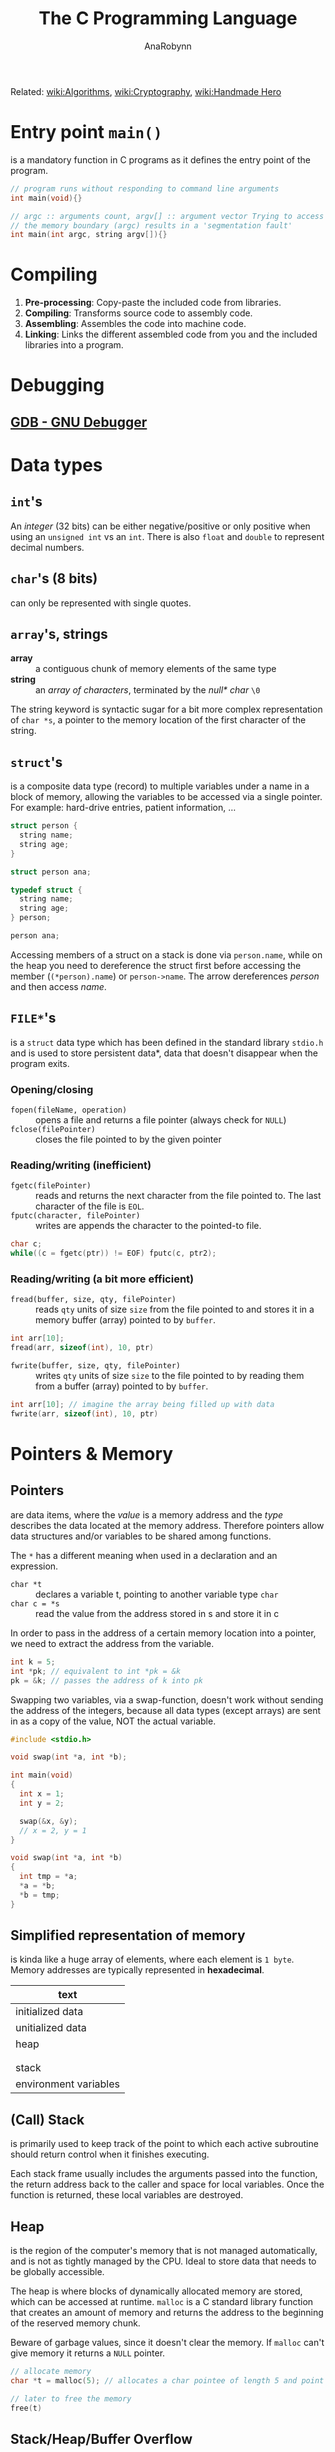 #+TITLE: The C Programming Language
#+AUTHOR: AnaRobynn
#+FILETAGS: :c:
#+STARTUP: hideblocks, indent

Related: [[file:algorithms.org][wiki:Algorithms]], [[file:cryptography.org][wiki:Cryptography]], [[file:handmade-hero.org][wiki:Handmade Hero]]

* Entry point ~main()~
is a mandatory function in C programs as it defines the entry point of the program.
#+BEGIN_SRC C
  // program runs without responding to command line arguments
  int main(void){}

  // argc :: arguments count, argv[] :: argument vector Trying to access arguments outside
  // the memory boundary (argc) results in a 'segmentation fault'
  int main(int argc, string argv[]){}
#+END_SRC

* Compiling
1. *Pre-processing*: Copy-paste the included code from libraries.
2. *Compiling*: Transforms source code to assembly code.
3. *Assembling*: Assembles the code into machine code.
4. *Linking*: Links the different assembled code from you and the included libraries into a program.

* Debugging
** [[https://www.gnu.org/software/gdb/][GDB - GNU Debugger]]

* Data types
** ~int~'s
An /integer/ (32 bits) can be either negative/positive or only positive when using an ~unsigned int~ vs
an ~int~. There is also ~float~ and ~double~ to represent decimal numbers.

** ~char~'s (8 bits)
can only be represented with single quotes.

** ~array~'s, strings
- *array* :: a contiguous chunk of memory elements of the same type
- *string* :: an /array of characters/, terminated by the /null* char/ ~\0~

The string keyword is syntactic sugar for a bit more complex representation of ~char *s~, a pointer to
the memory location of the first character of the string.

** ~struct~'s
is a composite data type (record) to multiple variables under a name in a block of memory, allowing
the variables to be accessed via a single pointer. For example: hard-drive entries, patient
information, ...

#+NAME: basic_struct.c
#+BEGIN_SRC c
  struct person {
    string name;
    string age;
  }

  struct person ana;
#+END_SRC

#+NAME: custom_struct.c
#+BEGIN_SRC c
  typedef struct {
    string name;
    string age;
  } person;

  person ana;
#+END_SRC

Accessing members of a struct on a stack is done via ~person.name~, while on the heap you need to
dereference the struct first before accessing the member (~(*person).name~) or ~person->name~. The
arrow dereferences /person/ and then access /name/.

** ~FILE*~'s
is a ~struct~ data type which has been defined in the standard library ~stdio.h~ and is used to store
persistent data*, data that doesn't disappear when the program exits.

*** Opening/closing
- ~fopen(fileName, operation)~ :: opens a file and returns a file pointer (always check for ~NULL~)
- ~fclose(filePointer)~ :: closes the file pointed to by the given pointer

*** Reading/writing (inefficient)
- ~fgetc(filePointer)~ :: reads and returns the next character from the file pointed to. The last
     character of the file is ~EOL~.
- ~fputc(character, filePointer)~ :: writes are appends the character to the pointed-to file.

#+NAME: fake_cp_example.c
#+BEGIN_SRC c
  char c;
  while((c = fgetc(ptr)) != EOF) fputc(c, ptr2);
#+END_SRC

*** Reading/writing (a bit more efficient)
- ~fread(buffer, size, qty, filePointer)~ :: reads ~qty~ units of size ~size~ from the file pointed to and
     stores it in a memory buffer (array) pointed to by ~buffer~.
#+BEGIN_SRC c
  int arr[10];
  fread(arr, sizeof(int), 10, ptr)
#+END_SRC

- ~fwrite(buffer, size, qty, filePointer)~ :: writes ~qty~ units of size ~size~ to the
     file pointed to by reading them from a buffer (array) pointed to by ~buffer~.
#+BEGIN_SRC c
  int arr[10]; // imagine the array being filled up with data
  fwrite(arr, sizeof(int), 10, ptr)
#+END_SRC

* Pointers & Memory
** Pointers
are data items, where the /value/ is a memory address and the /type/ describes the data located at the
memory address. Therefore pointers allow data structures and/or variables to be shared among
functions.

The ~*~ has a different meaning when used in a declaration and an expression.
- ~char *t~ :: declares a variable t, pointing to another variable type ~char~
- ~char c = *s~ :: read the value from the address stored in s and store it in c

In order to pass in the address of a certain memory location into a pointer, we need to extract the
address from the variable.
#+BEGIN_SRC c
  int k = 5;
  int *pk; // equivalent to int *pk = &k
  pk = &k; // passes the address of k into pk
#+END_SRC

Swapping two variables, via a swap-function, doesn't work without sending the address of the
integers, because all data types (except arrays) are sent in as a copy of the value, NOT the actual
variable.
#+BEGIN_SRC c
  #include <stdio.h>

  void swap(int *a, int *b);

  int main(void)
  {
    int x = 1;
    int y = 2;

    swap(&x, &y);
    // x = 2, y = 1
  }

  void swap(int *a, int *b)
  {
    int tmp = *a;
    *a = *b;
    *b = tmp;
  }
#+END_SRC

** Simplified representation of memory
is kinda like a huge array of elements, where each element is ~1 byte~. Memory addresses are typically
represented in *hexadecimal*.

|-----------------------|
| text                  |
|-----------------------|
| initialized data      |
|-----------------------|
| unitialized data      |
|-----------------------|
| heap                  |
|                       |
|                       |
| stack                 |
|-----------------------|
| environment variables |
|-----------------------|

** (Call) Stack
is primarily used to keep track of the point to which each active subroutine should return control
when it finishes executing.

Each stack frame usually includes the arguments passed into the function, the return address back to
the caller and space for local variables. Once the function is returned, these local variables are
destroyed.

** Heap
is the region of the computer's memory that is not managed automatically, and is not as
tightly managed by the CPU. Ideal to store data that needs to be globally accessible.

The heap is where blocks of dynamically allocated memory are stored, which can be
accessed at runtime. ~malloc~ is a C standard library function that creates an amount of
memory and returns the address to the beginning of the reserved memory chunk.

Beware of garbage values, since it doesn't clear the memory. If ~malloc~ can't give
memory it returns a ~NULL~ pointer.

#+BEGIN_SRC c
  // allocate memory
  char *t = malloc(5); // allocates a char pointee of length 5 and point t to pointee

  // later to free the memory
  free(t)
#+END_SRC

** Stack/Heap/Buffer Overflow
*** Contrived example
It's possible to overwrite/access memory, which you arent't supposed to touch, when allocating not
enough memory for all possible cases of the program. The example below makes it possible to
overwrite memory outside of stack. A clever person could try injecting a malicious program and
overwriting the return address. memory of the array

#+BEGIN_SRC c
  #include <string.h>

  void foo(char *bar)
  {
    char c[12];
    memcpy(c, bar, strlen(bar));
  }

  int main(int argc, char *argv[])
  {
    foo(argv[1]);
  }
#+END_SRC

*** Prevention/Debugging
valgrind()~ helps catching possible memory bugs and makes sure all reserved memory via malloc()~,
was also ~free()~'d at some point.

* Special Functions
** ~crypt~
is a C [[https://en.wikipedia.org/wiki/Data_Encryption_Standard][DES (Data Encryption Standard)]]-based (symmetric-key algorithm) function which
can encrypt a certain password, by giving it a password and some salt. That
means the function returns the same hashed value for a certain password. The salt we
need to apply are the first two characters of the hashed password.

** ~sprintf~
stores a formatted string along the lines of format inside a ptr.

Note how ~%03i~ tells the formatter to always show an integer with 3
numbers, formatted as XXX.jpg, by prepending zero's if they need it.
sprintf(fileName, "%03i.jpg", someInteger)~;

* Data structures
** Summary
*** Arrays
- modifying an array is bad
- sorting is easy
- lookup is constant time

*** Linked List
- modifying is easy
- lookup is bad
- difficult to sort

*** Hash tables
- insertion is two-step (hash + add)
- deletion is easy
- average lookup is better than linked list
- sucks at sorting

*** Tries
- Insertion is complex - dyanmic memory allocation
- deletion is easy
- lookup is fast
- already sorted
- rapidly becomes huge, not great if space is premium

** [[https://en.wikipedia.org/wiki/Linked_list][Linked list]]
is a collection of nodes, which together represent a sequence. Each node contains *data* and a
*reference* (link) to the next node in the sequence. Depending if the list needs to stay sorted or
not, the running time is $O(n)$ or $O(1) respectively.

Be careful when inserting an item as the first element in the list. Always let the new item point to
the firs item in the list, before moving the head (the pointer pointing to the beginning of the
linked list).

#+NAME: Unique list
#+BEGIN_SRC c
  #include <cs50.h>
  #include <stdio.h>

  typedef struct ll
  // the struct needs a name, before the typedef when referencing itself
  {
    int number;
    struct ll *next;
  } node;

  int main(void)
  {
    // memory for numbers
    node *numbers = NULL;

    // Prompt for numbers (until EOF)
    while (true)
      {
        // Prompt for number
        int number = get_int("number: ");

        // Check for EOF
        if (number == INT_MAX)
          {
            break;
          }

        // Check whether number is already in list
        bool found = false;
        for (node *ptr = numbers; ptr != NULL; ptr = ptr->next)
          {
            if (ptr->number == number)
              {
                found = true;
                break;
              }
          }

        // If number not found in list, add to list
        if (!found)
          {
            // Allocate space for number
            node *n = malloc(sizeof(node));
            if (!n)
              {
                return 1;
              }

            // Add number to list
            n->number = number;
            n->next = NULL;
            if (numbers)
              {
                for (node *ptr = numbers; ptr != NULL; ptr = ptr->next)
                  {
                    if (!ptr->next)
                      {
                        ptr->next = n;
                        break;
                      }
                  }
              }
            else
              {
                numbers = n;
              }
          }
      }

    // Print numbers
    printf("\n");
    for (node *ptr = numbers; ptr != NULL; ptr = ptr->next)
      {
        printf("%i\n", ptr->number);
      }

    // Free memory
    node *ptr = numbers;
    while (ptr != NULL)
      {
        node *next = ptr->next;
        free(ptr);
        ptr = next;
      }
  }
#+END_SRC

** [[https://en.wikipedia.org/wiki/Hash_table][Hash table]]
 combines a *hash function*, which returns some code and an *array* capable of storing data we want to
 place in the data structure. In other words: Run the data through the hash function and store the
 dat in the element of the array represented by the return hash code.

 Typically you'd want to use chaining via linked lists to avoid collision. So it's best used for
 unsorted data.

*** Hash functions best practices
- use all of the data
- pure function (given an input, give always the same output)
- uniformly distrubute data
- generate different hash for similar data (not sure why?)

** [[https://en.wikipedia.org/wiki/Trie][Trie]] (pronounced try)
is short for /retrieval/, which essentially is a tree with an array as each of it's children. Each of
those children potentially can have arrays as their children, etc.

Not memory efficient, it's time constant $O(1)$, so given an insane amount of data, it'll always
perform the same amount of steps to look up a specific name. Very performant even when looking up
specefic data.

#+BEGIN_SRC c
  typedef struct _trie
  {
    char planet[20];
    struct _trie paths[10];
  } trie;
#+END_SRC

** Stack & Queues
The data structure could be implemented via a linked list. Be careful to not lose the reference of
the first element of the list, when performing adding or removing items.

- [[https://en.wikipedia.org/wiki/Stack_(abstract_data_type)][Stack]] :: has a mechanism to *push* elements in and *pop* elements out again in a *LIFO*
(Last-In-First-Out) manner.
#+BEGIN_SRC c
  typedef struct
  {
    int *numbers;
    int size;
  } stack;
#+END_SRC

- [[https://en.wikipedia.org/wiki/Queue_(abstract_data_type)][Queue]] :: keeps the entities in the collection in order by using *FIFO* (First-In-First-Out).
#+BEGIN_SRC c
  typedef struct
  {
    int front;
    int *numbers;
    int size;
  } queue;
#+END_SRC

** [[https://en.wikipedia.org/wiki/Binary_search_tree][Binary search tree]]
is binary tree, which stores a key/value and each have two sub-tree (left and right). Each key in
the node mut be greater than or equal to any key stored in the left tree.

#+NAME: defintion_bin_search.c
#+BEGIN_SRC c
  typedef struct node
  {
    int n;
    struct node *left;
    struct node *right;
  }
  node;
#+END_SRC

#+NAME: searching_in_bin_search.c
#+BEGIN_SRC c
  bool search(int n, node *tree)
  {
    if (tree == NULL)
    {
      return false;
    }
    else if (n < tree->n)
    {
      return search(n, tree->left);
    }
    else if (n > tree->n)
    {
      return search(n, tree->right);
    }
    else
    {
      return true;
    }
  }
#+END_SRC
